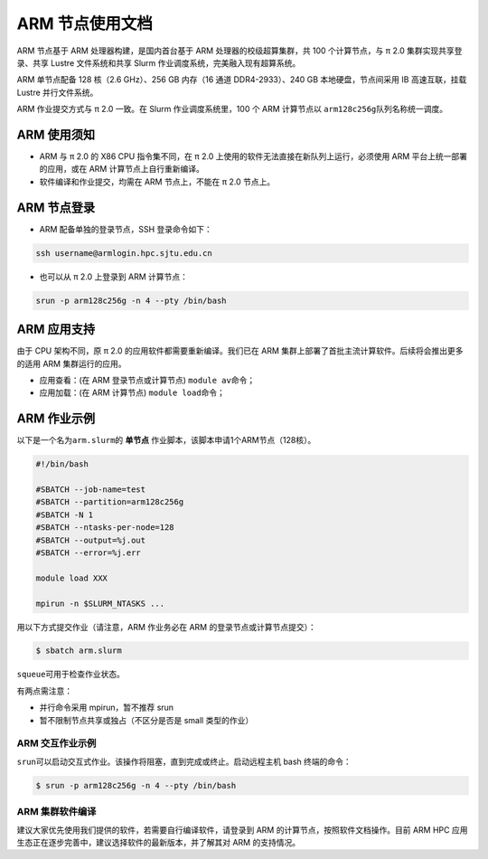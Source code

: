 ARM 节点使用文档
====================

ARM 节点基于 ARM 处理器构建，是国内首台基于 ARM 处理器的校级超算集群，共 100 个计算节点，与 π 2.0 集群实现共享登录、共享 Lustre 文件系统和共享 Slurm 作业调度系统，完美融入现有超算系统。

ARM 单节点配备 128 核（2.6 GHz）、256 GB 内存（16 通道 DDR4-2933）、240 GB 本地硬盘，节点间采用 IB 高速互联，挂载 Lustre 并行文件系统。

ARM 作业提交方式与 π 2.0 一致。在 Slurm 作业调度系统里，100 个 ARM 计算节点以 \ ``arm128c256g``\ 队列名称统一调度。

ARM 使用须知
------------------------

* ARM 与 π 2.0 的 X86 CPU 指令集不同，在 π 2.0 上使用的软件无法直接在新队列上运行，必须使用 ARM 平台上统一部署的应用，或在 ARM 计算节点上自行重新编译。

* 软件编译和作业提交，均需在 ARM 节点上，不能在 π 2.0 节点上。

ARM 节点登录
------------------

* ARM 配备单独的登录节点，SSH 登录命令如下：

.. code:: bash

	ssh username@armlogin.hpc.sjtu.edu.cn
	
* 也可以从 π 2.0 上登录到 ARM 计算节点：

.. code:: bash

	srun -p arm128c256g -n 4 --pty /bin/bash


ARM 应用支持
------------------

由于 CPU 架构不同，原 π 2.0 的应用软件都需要重新编译。我们已在 ARM 集群上部署了首批主流计算软件。后续将会推出更多的适用 ARM 集群运行的应用。

* 应用查看：(在 ARM 登录节点或计算节点) \ ``module av``\ 命令；

* 应用加载：(在 ARM 计算节点) \ ``module load``\ 命令；

	
ARM 作业示例
------------------

以下是一个名为\ ``arm.slurm``\ 的 **单节点** 作业脚本，该脚本申请1个ARM节点（128核）。

.. code:: bash

	#!/bin/bash

	#SBATCH --job-name=test       
	#SBATCH --partition=arm128c256g       
	#SBATCH -N 1           
	#SBATCH --ntasks-per-node=128
	#SBATCH --output=%j.out
	#SBATCH --error=%j.err

	module load XXX

	mpirun -n $SLURM_NTASKS ...

用以下方式提交作业（请注意，ARM 作业务必在 ARM 的登录节点或计算节点提交）：

.. code:: bash

   $ sbatch arm.slurm

``squeue``\ 可用于检查作业状态。


有两点需注意：

* 并行命令采用 mpirun，暂不推荐 srun

* 暂不限制节点共享或独占（不区分是否是 small 类型的作业）



ARM 交互作业示例
~~~~~~~~~~~~~~~~~~~~~~~~

``srun``\ 可以启动交互式作业。该操作将阻塞，直到完成或终止。启动远程主机 bash 终端的命令：

.. code:: bash

   $ srun -p arm128c256g -n 4 --pty /bin/bash


ARM 集群软件编译
~~~~~~~~~~~~~~~~~~~~~~~~

建议大家优先使用我们提供的软件，若需要自行编译软件，请登录到 ARM 的计算节点，按照软件文档操作。目前 ARM HPC 应用生态正在逐步完善中，建议选择软件的最新版本，并了解其对 ARM 的支持情况。
